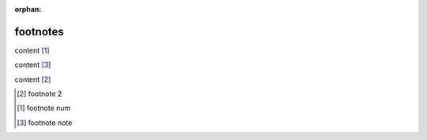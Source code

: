 :orphan:

.. http://docutils.sourceforge.net/docs/ref/rst/restructuredtext.html#footnotes

footnotes
---------

content [#]_

content [#note]_

content [2]_

.. [2] footnote 2
.. [#] footnote num
.. [#note] footnote note
